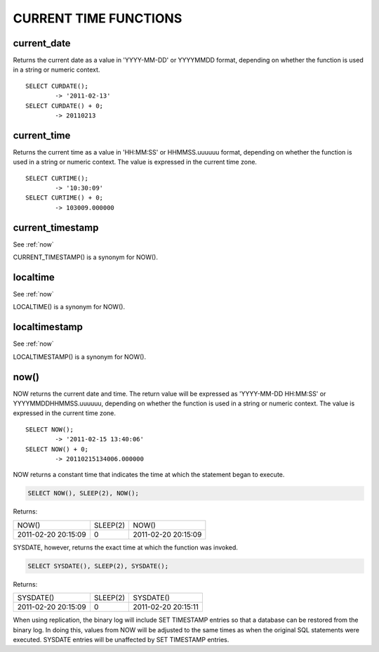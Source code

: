 CURRENT TIME FUNCTIONS
=======================


current_date
-------------

Returns the current date as a value in 'YYYY-MM-DD' or YYYYMMDD format, depending on whether the function is used in a string or numeric context. ::

	SELECT CURDATE();
        	-> '2011-02-13'
	SELECT CURDATE() + 0;
        	-> 20110213

current_time
--------------

Returns the current time as a value in 'HH:MM:SS' or HHMMSS.uuuuuu format, depending on whether the function is used in a string or numeric context. The value is expressed in the current time zone. ::

	SELECT CURTIME();
        	-> '10:30:09'
	SELECT CURTIME() + 0;
        	-> 103009.000000


current_timestamp
------------------

See :ref:`now`

CURRENT_TIMESTAMP() is a synonym for NOW(). 

localtime
-----------

See :ref:`now`

LOCALTIME() is a synonym for NOW(). 

localtimestamp	                   
---------------

See :ref:`now`

LOCALTIMESTAMP() is a synonym for NOW(). 

.. _now:

now()	                            
------

NOW returns the current date and time. The return value will be expressed as 'YYYY-MM-DD HH:MM:SS' or YYYYMMDDHHMMSS.uuuuuu, depending on whether the function is used in a string or numeric context. The value is expressed in the current time zone. ::

	SELECT NOW();
        	-> '2011-02-15 13:40:06'
	SELECT NOW() + 0;
        	-> 20110215134006.000000

NOW returns a constant time that indicates the time at which the statement began to execute. 

.. code-block:: mysql

	SELECT NOW(), SLEEP(2), NOW();

Returns:

+---------------------+----------+---------------------+
| NOW()               | SLEEP(2) | NOW()               |
+---------------------+----------+---------------------+
| 2011-02-20 20:15:09 |        0 | 2011-02-20 20:15:09 |
+---------------------+----------+---------------------+

SYSDATE, however, returns the exact time at which the function was invoked.

.. code-block:: mysql

	SELECT SYSDATE(), SLEEP(2), SYSDATE();

Returns:

+---------------------+----------+---------------------+
| SYSDATE()           | SLEEP(2) | SYSDATE()           |
+---------------------+----------+---------------------+
| 2011-02-20 20:15:09 |        0 | 2011-02-20 20:15:11 |
+---------------------+----------+---------------------+

When using replication, the binary log will include SET TIMESTAMP entries so that a database can be restored from the binary log. In doing this, values from NOW will be adjusted to the same times as when the original SQL statements were executed. SYSDATE entries will be unaffected by SET TIMESTAMP entries.





